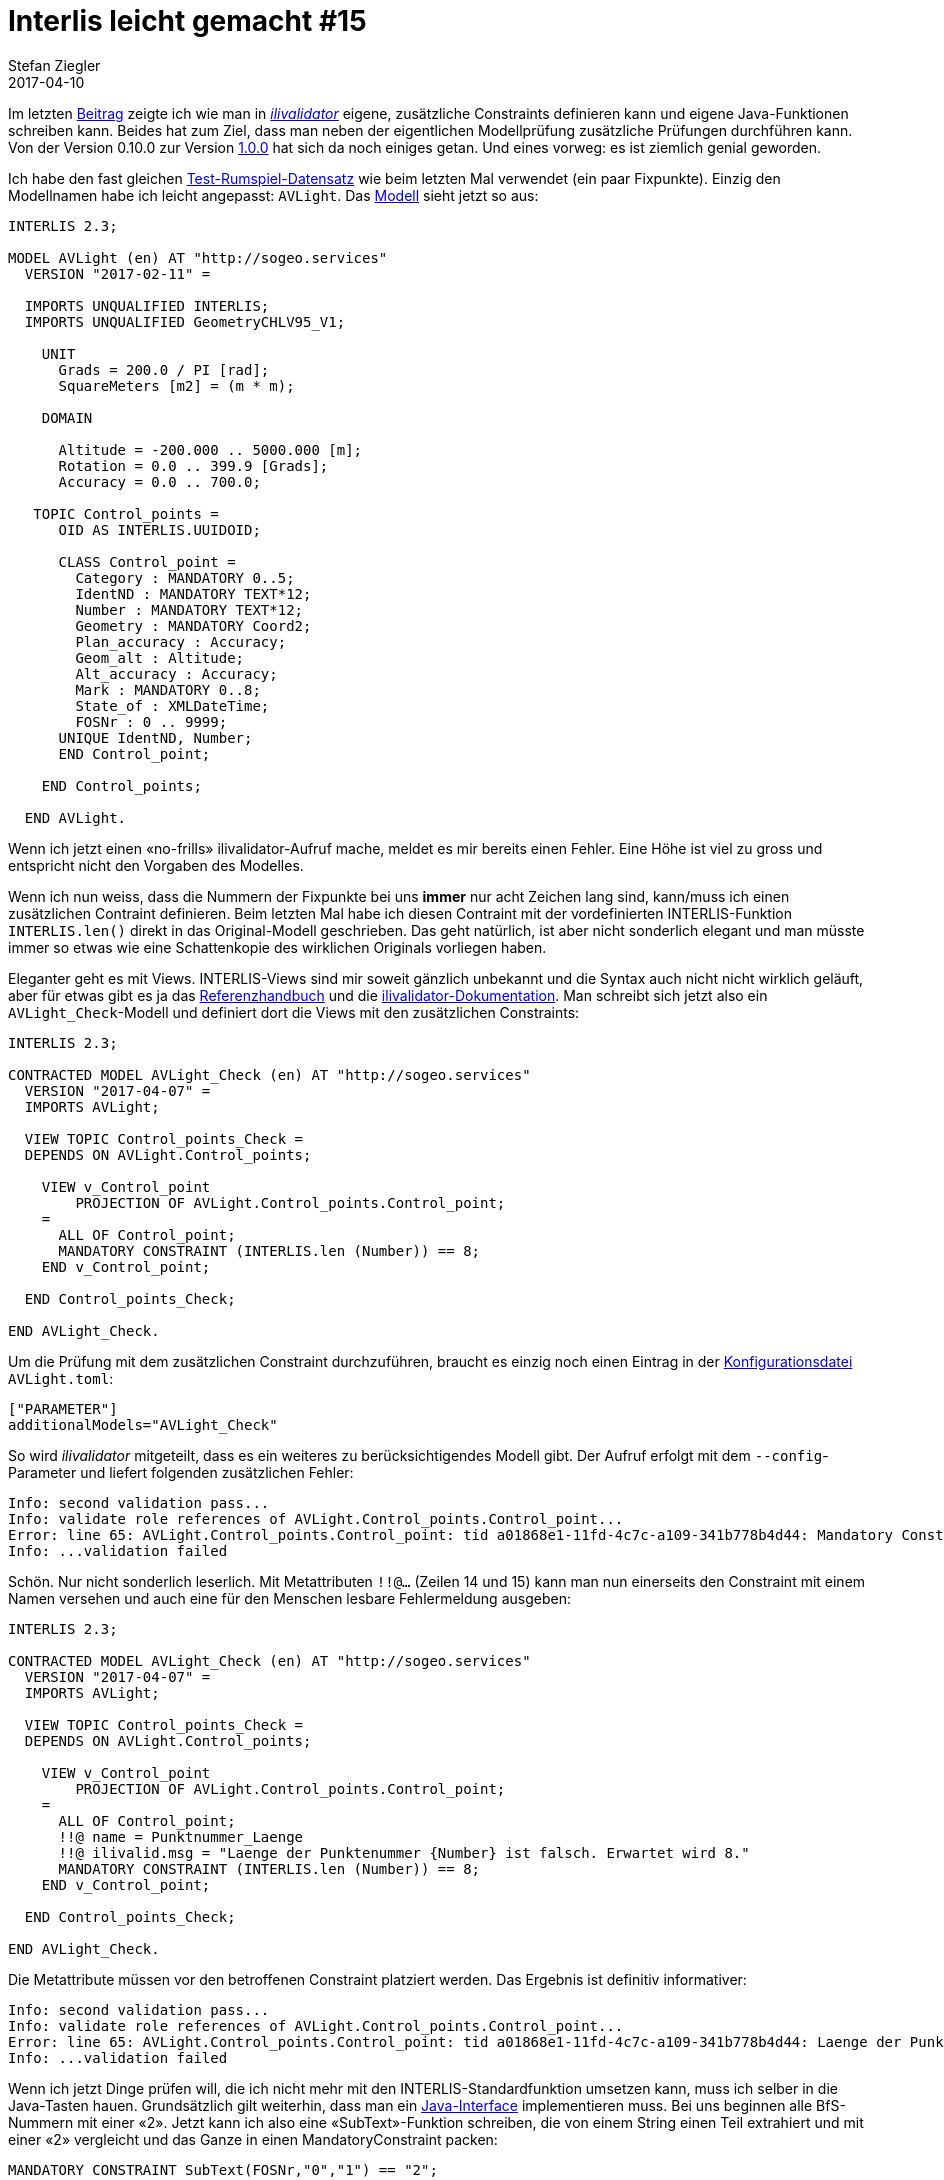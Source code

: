 = Interlis leicht gemacht #15
Stefan Ziegler
2017-04-10
:jbake-type: post
:jbake-status: published
:jbake-tags: INTERLIS,Java,ilivalidator
:idprefix:

Im letzten http://blog.sogeo.services/blog/2017/02/13/interlis-leicht-gemacht-number-14.html[Beitrag] zeigte ich wie man in https://github.com/claeis/ilivalidator[_ilivalidator_] eigene, zusätzliche Constraints definieren kann und eigene Java-Funktionen schreiben kann. Beides hat zum Ziel, dass man neben der eigentlichen Modellprüfung zusätzliche Prüfungen durchführen kann. Von der Version 0.10.0 zur Version https://github.com/claeis/ilivalidator/releases[1.0.0] hat sich da noch einiges getan. Und eines vorweg: es ist ziemlich genial geworden.

Ich habe den fast gleichen http://blog.sogeo.services/data/interlis-leicht-gemacht-number-15/control_points.xtf[Test-Rumspiel-Datensatz] wie beim letzten Mal verwendet (ein paar Fixpunkte). Einzig den Modellnamen habe ich leicht angepasst: `AVLight`. Das http://blog.sogeo.services/data/interlis-leicht-gemacht-number-15/AVLight.ili[Modell] sieht jetzt so aus:

[source,java,linenums]
----
INTERLIS 2.3;

MODEL AVLight (en) AT "http://sogeo.services"
  VERSION "2017-02-11" =

  IMPORTS UNQUALIFIED INTERLIS;
  IMPORTS UNQUALIFIED GeometryCHLV95_V1;

    UNIT
      Grads = 200.0 / PI [rad];
      SquareMeters [m2] = (m * m);

    DOMAIN

      Altitude = -200.000 .. 5000.000 [m];
      Rotation = 0.0 .. 399.9 [Grads];
      Accuracy = 0.0 .. 700.0;

   TOPIC Control_points =
      OID AS INTERLIS.UUIDOID;

      CLASS Control_point =
        Category : MANDATORY 0..5; 
        IdentND : MANDATORY TEXT*12;
        Number : MANDATORY TEXT*12;
        Geometry : MANDATORY Coord2;
        Plan_accuracy : Accuracy;
        Geom_alt : Altitude;
        Alt_accuracy : Accuracy;
        Mark : MANDATORY 0..8; 
        State_of : XMLDateTime;
        FOSNr : 0 .. 9999;
      UNIQUE IdentND, Number;
      END Control_point;

    END Control_points;
  
  END AVLight.
----

Wenn ich jetzt einen &laquo;no-frills&raquo; ilivalidator-Aufruf mache, meldet es mir bereits einen Fehler. Eine Höhe ist viel zu gross und entspricht nicht den Vorgaben des Modelles. 

Wenn ich nun weiss, dass die Nummern der Fixpunkte bei uns *immer* nur acht Zeichen lang sind, kann/muss ich einen zusätzlichen Contraint definieren. Beim letzten Mal habe ich diesen Contraint mit der vordefinierten INTERLIS-Funktion `INTERLIS.len()` direkt in das Original-Modell geschrieben. Das geht natürlich, ist aber nicht sonderlich elegant und man müsste immer so etwas wie eine Schattenkopie des wirklichen Originals vorliegen haben.

Eleganter geht es mit Views. INTERLIS-Views sind mir soweit gänzlich unbekannt und die Syntax auch nicht nicht wirklich geläuft, aber für etwas gibt es ja das http://interlis.ch/interlis2/docs23/ili2-refman_2006-04-13_d.pdf[Referenzhandbuch] und die https://github.com/claeis/ilivalidator/blob/master/docs/ilivalidator.rst[ilivalidator-Dokumentation]. Man schreibt sich jetzt also ein `AVLight_Check`-Modell und definiert dort die Views mit den zusätzlichen Constraints:

[source,java,linenums]
----
INTERLIS 2.3;

CONTRACTED MODEL AVLight_Check (en) AT "http://sogeo.services"
  VERSION "2017-04-07" =
  IMPORTS AVLight;
 
  VIEW TOPIC Control_points_Check =
  DEPENDS ON AVLight.Control_points;

    VIEW v_Control_point
    	PROJECTION OF AVLight.Control_points.Control_point;
    =
      ALL OF Control_point;
      MANDATORY CONSTRAINT (INTERLIS.len (Number)) == 8;
    END v_Control_point;
    
  END Control_points_Check;

END AVLight_Check.
----

Um die Prüfung mit dem zusätzlichen Constraint durchzuführen, braucht es einzig noch einen Eintrag in der http://blog.sogeo.services/data/interlis-leicht-gemacht-number-15/AVLight.toml[Konfigurationsdatei] `AVLight.toml`:

[source,java,linenums]
----
["PARAMETER"]
additionalModels="AVLight_Check"
----

So wird _ilivalidator_ mitgeteilt, dass es ein weiteres zu berücksichtigendes Modell gibt. Der Aufruf erfolgt mit dem `--config`-Parameter und liefert folgenden zusätzlichen Fehler:

[source,java,linenums]
----
Info: second validation pass...
Info: validate role references of AVLight.Control_points.Control_point...
Error: line 65: AVLight.Control_points.Control_point: tid a01868e1-11fd-4c7c-a109-341b778b4d44: Mandatory Constraint AVLight_Check.Control_points_Check.v_Control_point.Constraint1 is not true.
Info: ...validation failed
----

Schön. Nur nicht sonderlich leserlich. Mit Metattributen `!!@...` (Zeilen 14 und 15) kann man nun einerseits den Constraint mit einem Namen versehen und auch eine für den Menschen lesbare Fehlermeldung ausgeben:

[source,java,linenums]
----
INTERLIS 2.3;

CONTRACTED MODEL AVLight_Check (en) AT "http://sogeo.services"
  VERSION "2017-04-07" =
  IMPORTS AVLight;
 
  VIEW TOPIC Control_points_Check =
  DEPENDS ON AVLight.Control_points;

    VIEW v_Control_point
    	PROJECTION OF AVLight.Control_points.Control_point;
    =
      ALL OF Control_point;
      !!@ name = Punktnummer_Laenge
      !!@ ilivalid.msg = "Laenge der Punktenummer {Number} ist falsch. Erwartet wird 8."      
      MANDATORY CONSTRAINT (INTERLIS.len (Number)) == 8;
    END v_Control_point;
    
  END Control_points_Check;

END AVLight_Check.
----

Die Metattribute müssen vor den betroffenen Constraint platziert werden. Das Ergebnis ist definitiv informativer:

[source,java,linenums]
----
Info: second validation pass...
Info: validate role references of AVLight.Control_points.Control_point...
Error: line 65: AVLight.Control_points.Control_point: tid a01868e1-11fd-4c7c-a109-341b778b4d44: Laenge der Punktenummer 1066703099 ist falsch. Erwartet wird 8.
Info: ...validation failed
----

Wenn ich jetzt Dinge prüfen will, die ich nicht mehr mit den INTERLIS-Standardfunktion umsetzen kann, muss ich selber in die Java-Tasten hauen. Grundsätzlich gilt weiterhin, dass man ein https://github.com/claeis/iox-ili/blob/master/src/main/java/ch/interlis/iox_j/validator/InterlisFunction.java[Java-Interface] implementieren muss. Bei uns beginnen alle BfS-Nummern mit einer &laquo;2&raquo;. Jetzt kann ich also eine &laquo;SubText&raquo;-Funktion schreiben, die von einem String einen Teil extrahiert und mit einer &laquo;2&raquo; vergleicht und das Ganze in einen MandatoryConstraint packen:

[source,java,linenums]
----
MANDATORY CONSTRAINT SubText(FOSNr,"0","1") == "2";
----

Disclamer: Die Methode habe ich gewählt, weil sie bereits aus Testzwecken im https://github.com/claeis/iox-ili/blob/master/src/test/java/ch/interlis/iox_j/validator/SubText.java[iox-ili-Code] vorhanden ist.

Neu müssen die - nennen wir sie mal - Custom Functions eine Methode `getQualifiedIliName()` implementieren. Der Rückgabewert ist ein qualifizierter Name, wie man die Methode in Modellen ansprechen kann. Dafür fällt in der Deklaration im Modell das Metaattribut weg. Zuerst sah ich die Eleganz nicht und dachte, dass man ja jetzt gleiche Methoden für verschiedene Modelle schreiben muss. Aber weit gefehlt. Als man es mir dann erklärte, dämmerte es: Man (z.B. eine Organisation, ein Checkservice-Anbieter) erstellt für die Deklaration der Methoden ein eigenes INTERLIS-Modell, das man - analog wie das `AVLight`-Modell - jeweils in das Check-Modell importiert. Daher ist der qualifizierte Name https://git.sogeo.services/stefan/ilivalidator-extensions/src/master/src/ilivalidator-extensions/src/main/java/org.catais.ilivalidator.ext/MySubTextIoxPlugin.java[meiner Implementierung] der SubText-Methode `SO_FunctionsExt.mySubText`. `SO_FunctionsExt` ist das Modell in dem einzig meine Funktion deklariert wird.

Die Methode wird jetzt kompiliert und als JAR-Datei in einen Ordner kopiert. Standardmässig lädt _ilivalidator_ seit Version 1.0.0 die Custom Functions aus dem `plugins`-Verzeichnis (muss erstellt werden) innerhalb der Applikation. Dies kann aber mit dem Parameter `--plugins` übersteuert werden. Bei mir hat das Laden meiner SubText-Funktion nicht auf Anhieb funktioniert. Ich habe das Gefühl, dass im iox-ili-Code noch ein https://github.com/claeis/ilivalidator/issues/47[Fehler] versteckt ist. Erst eine zusätzliche Zeile und das anschliessende Kompilieren von _iox-ili_ und kopieren der Bibliothek in das `libs`-Verzeichnis von _ilivalidator_ hat die Custom Functions gefunden (resp. eben die Klasse geladen).

Anschliessend muss ich das erwähnte http://blog.sogeo.services/data/interlis-leicht-gemacht-number-15/SO_FunctionsExt.ili[`SO_FunctionsExt`-Modell] erstellen:

[source,java,linenums]
----
INTERLIS 2.3;

CONTRACTED MODEL SO_FunctionsExt (en) AT "http://sogeo.services"
  VERSION "2017-04-09" =

  FUNCTION mySubText (text: TEXT; from: NUMERIC; to: NUMERIC): TEXT;

END SO_FunctionsExt.
----

Ebenfalls leicht anpassen muss ich das `AVLight_Check`-Modell:

[source,java,linenums]
----
INTERLIS 2.3;

CONTRACTED MODEL AVLight_Check (en) AT "http://sogeo.services"
  VERSION "2017-04-07" =
  IMPORTS AVLight;
  IMPORTS SO_FunctionsExt;
 
  VIEW TOPIC Control_points_Check =
  DEPENDS ON AVLight.Control_points;

    VIEW v_Control_point
    	PROJECTION OF AVLight.Control_points.Control_point;
    =
      ALL OF Control_point;
      !! Constraint name will not be shown if ilivalid.msg is defined!?
      !!@ name = Punktnummer_Laenge
      !!@ ilivalid.msg = "Laenge der Punktenummer {Number} ist falsch. Erwartet wird 8."
      MANDATORY CONSTRAINT (INTERLIS.len (Number)) == 8;
      !!@ name = BfS_Nummer_erste_Ziffer
      !!@ ilivalid.msg = "Erste Ziffer der BfS-Nummer {FOSNr} ist falsch. Erwartet wird 2."
      MANDATORY CONSTRAINT SO_FunctionsExt.mySubText(FOSNr,"0","1") == "2";
    END v_Control_point;
    
  END Control_points_Check;

END AVLight_Check.
----

In Zeile 6 wird das &laquo;Funktions-Deklarations-Modell&raquo; importiert. Damit hat sich es erledigt. Natürlich muss man noch den Constraint selber ausformulieren und falls gewünscht die passende Fehlermeldung dazu (Zeilen 19 - 21). 

Der ilivalidator-Aufruf liefert korrekterweise einen Fehler:

[source,java,linenums]
----
Info: second validation pass...
Info: validate role references of AVLight.Control_points.Control_point...
Error: line 65: AVLight.Control_points.Control_point: tid a01868e1-11fd-4c7c-a109-341b778b4d44: Laenge der Punktenummer 1066703099 ist falsch. Erwartet wird 8.
Error: line 82: AVLight.Control_points.Control_point: tid 2d8fef45-cc65-4305-a59a-5e046afd2fcb: Erste Ziffer der BfS-Nummer 4479 ist falsch. Erwartet wird 2.
Info: ...validation failed
----

Um eigene Bedingungen zu formulieren mit oder ohne eigenen Tests muss ich in erster Linie nichts Anderes verstehen als INTERLIS. Keine zusätzliche INTERLIS-Validierungssyntax oder ähnliches. Ich brauche keinen neuen Skriptsyntaxparser/-validator, denn den gibt es ja bereits: den https://sourceforge.net/projects/umleditor/files/ili2c/[INTERLIS-Compiler]. Klar, will ich eigene Funktionen schreiben, muss man ein wenig Java beherrschen. Aber that's it. Die Verwaltung der zusätzlichen Check-Modelle? Gelöst, nennt sich http://www.interlis.ch/models/ModelRepository.pdf[INTERLIS-Modellablage] und hat sich etabliert. 

Sämtliche Daten finden sich http://blog.sogeo.services/data/interlis-leicht-gemacht-number-15/[hier]. Das Git-Repo mit meiner Custom Function gibt es https://git.sogeo.services/stefan/ilivalidator-extensions[hier].

